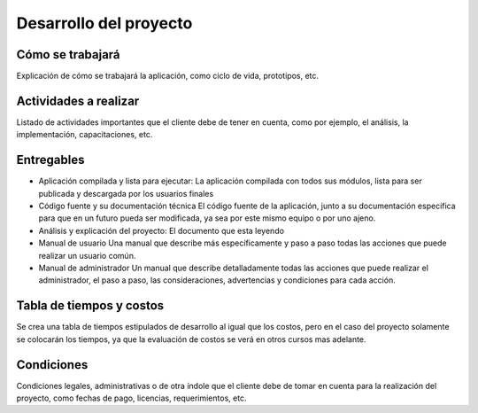 Desarrollo del proyecto
=======================

Cómo se trabajará
-----------------

Explicación de cómo se trabajará la aplicación, como ciclo de vida, prototipos,
etc.

Actividades a realizar
----------------------

Listado de actividades importantes que el cliente debe de tener en cuenta, como por
ejemplo, el análisis, la implementación, capacitaciones, etc.

Entregables
-----------

* Aplicación compilada y lista para ejecutar:
  La aplicación compilada con todos sus módulos, lista para ser publicada y descargada
  por los usuarios finales

* Código fuente y su documentación técnica
  El código fuente de la aplicación, junto a su documentación especifica para que en un
  futuro pueda ser modificada, ya sea por este mismo equipo o por uno ajeno.

* Análisis y explicación del proyecto:
  El documento que esta leyendo

* Manual de usuario
  Una manual que describe más específicamente y paso a paso todas las acciones que puede
  realizar un usuario común.

* Manual de administrador
  Un manual que describe detalladamente todas las acciones que puede realizar el administrador,
  el paso a paso, las consideraciones, advertencias y condiciones para cada acción.

Tabla de tiempos y costos
-------------------------

Se crea una tabla de tiempos estipulados de desarrollo al igual que los costos,
pero en el caso del proyecto solamente se colocarán los tiempos, ya que la
evaluación de costos se verá en otros cursos mas adelante.

Condiciones
-----------

Condiciones legales, administrativas o de otra índole que el cliente debe de
tomar en cuenta para la realización del proyecto, como fechas de pago, licencias,
requerimientos, etc.
